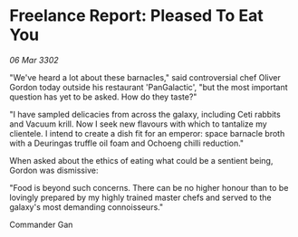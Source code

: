 * Freelance Report: Pleased To Eat You

/06 Mar 3302/

"We've heard a lot about these barnacles," said controversial chef Oliver Gordon today outside his restaurant 'PanGalactic', "but the most important question has yet to be asked. How do they taste?" 

"I have sampled delicacies from across the galaxy, including Ceti rabbits and Vacuum krill. Now I seek new flavours with which to tantalize my clientele. I intend to create a dish fit for an emperor: space barnacle broth with a Deuringas truffle oil foam and Ochoeng chilli reduction." 

When asked about the ethics of eating what could be a sentient being, Gordon was dismissive: 

"Food is beyond such concerns. There can be no higher honour than to be lovingly prepared by my highly trained master chefs and served to the galaxy's most demanding connoisseurs." 

Commander Gan